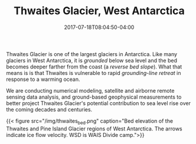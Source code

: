 #+TITLE: Thwaites Glacier, West Antarctica
#+DATE: 2017-07-18T08:04:50-04:00
#+DESCRIPTION: 
#+SLUG: thwaites
#+BANNER: 
#+CATEGORIES: research
#+TAGS: thwaites
#+DRAFT: false

Thwaites Glacier is one of the largest glaciers in Antarctica.  Like
many glaciers in West Antarctica, it is /grounded/ below sea level and
the bed becomes deeper farther from the coast (a /reverse bed slope/).
What that means is is that Thwaites is vulnerable to rapid
/grounding-line retreat/ in response to a warming ocean.

We are conducting numerical modeling, satellite and airborne remote
sensing data analysis, and ground-based geophysical measurements to better
project Thwaites Glacier's potential contribution to sea level rise
over the coming decades and centuries.

{{< figure src="/img/thwaites_bed.png" caption="Bed elevation of the Thwaites and Pine Island Glacier regions of West Antarctica.  The arrows indicate ice flow velocity.  WSD is WAIS Divide camp.">}}



